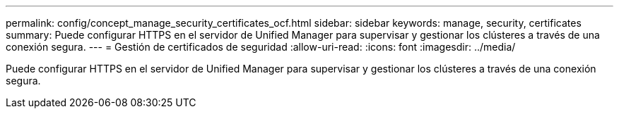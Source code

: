 ---
permalink: config/concept_manage_security_certificates_ocf.html 
sidebar: sidebar 
keywords: manage, security, certificates 
summary: Puede configurar HTTPS en el servidor de Unified Manager para supervisar y gestionar los clústeres a través de una conexión segura. 
---
= Gestión de certificados de seguridad
:allow-uri-read: 
:icons: font
:imagesdir: ../media/


[role="lead"]
Puede configurar HTTPS en el servidor de Unified Manager para supervisar y gestionar los clústeres a través de una conexión segura.
